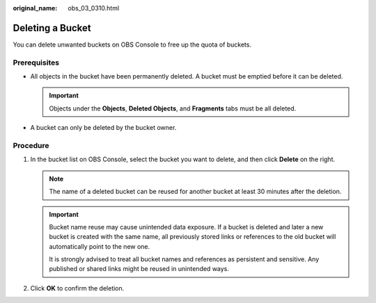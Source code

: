 :original_name: obs_03_0310.html

.. _obs_03_0310:

Deleting a Bucket
=================

You can delete unwanted buckets on OBS Console to free up the quota of buckets.

Prerequisites
-------------

-  All objects in the bucket have been permanently deleted. A bucket must be emptied before it can be deleted.

   .. important::

      Objects under the **Objects**, **Deleted Objects**, and **Fragments** tabs must be all deleted.

-  A bucket can only be deleted by the bucket owner.

Procedure
---------

#. In the bucket list on OBS Console, select the bucket you want to delete, and then click **Delete** on the right.

   .. note::

      The name of a deleted bucket can be reused for another bucket at least 30 minutes after the deletion.

   .. important::
   
      Bucket name reuse may cause unintended data exposure. If a bucket is deleted and later a new bucket is created with the same name, all previously stored links or references to the old bucket will automatically point to the new one.

      It is strongly advised to treat all bucket names and references as persistent and sensitive. Any published or shared links might be reused in unintended ways.

#. Click **OK** to confirm the deletion.

